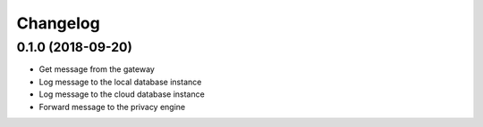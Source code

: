 =========
Changelog
=========

0.1.0 (2018-09-20)
------------------

* Get message from the gateway
* Log message to the local database instance
* Log message to the cloud database instance
* Forward message to the privacy engine
